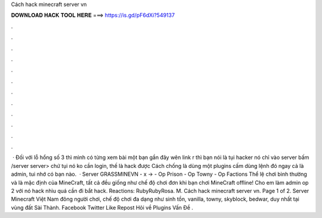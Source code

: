 Cách hack minecraft server vn

𝐃𝐎𝐖𝐍𝐋𝐎𝐀𝐃 𝐇𝐀𝐂𝐊 𝐓𝐎𝐎𝐋 𝐇𝐄𝐑𝐄 ===> https://is.gd/pF6dXi?549137

.

.

.

.

.

.

.

.

.

.

.

.

 · Đối với lỗ hổng số 3 thì mình có từng xem bài một bạn gần đây wên link r thì bạn nói là tụi hacker nó chỉ vào server bấm /server server> chứ tụi nó ko cần login, thế là hack được Cách chống là dùng một plugins cấm dùng lệnh đó ngay cả là admin, tui nhớ có bạn nào.  · Server GRASSMINEVN - x -> - Op Prison - Op Towny - Op Factions Thể lệ chơi bình thường và là mặc định của MineCraft, tất cả đều giống như chế độ chơi đơn khi bạn chơi MineCraft offline! Cho em làm admin op 2 với nó hack nhìu quá cần đi bắt hack. Reactions: RubyRubyRosa. M. Cách hack minecraft server vn. Page 1 of 2. Server Minecraft Việt Nam đông người chơi, chế độ chơi đa dạng như sinh tồn, vanilla, towny, skyblock, bedwar, duy nhất tại vùng đất Sài Thành. Facebook Twitter Like Repost Hỏi về Plugins Vấn Đề .